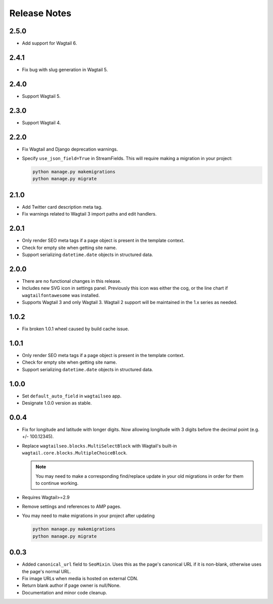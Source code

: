 Release Notes
=============

2.5.0
-----

* Add support for Wagtail 6.

2.4.1
-----

* Fix bug with slug generation in Wagtail 5.


2.4.0
-----

* Support Wagtail 5.


2.3.0
-----

* Support Wagtail 4.


2.2.0
-----

* Fix Wagtail and Django deprecation warnings.

* Specify ``use_json_field=True`` in StreamFields. This will require making a
  migration in your project:

  .. code-block:: text

     python manage.py makemigrations
     python manage.py migrate


2.1.0
-----

* Add Twitter card description meta tag.

* Fix warnings related to Wagtail 3 import paths and edit handlers.


2.0.1
-----

* Only render SEO meta tags if a page object is present in the template context.

* Check for empty site when getting site name.

* Support serializing ``datetime.date`` objects in structured data.


2.0.0
-----

* There are no functional changes in this release.

* Includes new SVG icon in settings panel. Previously this icon was either the
  cog, or the line chart if ``wagtailfontawesome`` was installed.

* Supports Wagtail 3 and only Wagtail 3. Wagtail 2 support will be maintained in
  the 1.x series as needed.


1.0.2
-----

* Fix broken 1.0.1 wheel caused by build cache issue.


1.0.1
-----

* Only render SEO meta tags if a page object is present in the template context.

* Check for empty site when getting site name.

* Support serializing ``datetime.date`` objects in structured data.


1.0.0
-----

* Set ``default_auto_field`` in ``wagtailseo`` app.

* Designate 1.0.0 version as stable.


0.0.4
-----

* Fix for longitude and latitude with longer digits. Now allowing longitude
  with 3 digits before the decimal point (e.g. +/- 100.12345).

* Replace ``wagtailseo.blocks.MultiSelectBlock`` with Wagtail's built-in
  ``wagtail.core.blocks.MultipleChoiceBlock``.

  .. note::

     You may need to make a corresponding find/replace update in your old
     migrations in order for them to continue working.

* Requires Wagtail>=2.9

* Remove settings and references to AMP pages.

* You may need to make migrations in your project after updating

  .. code-block:: shell

    python manage.py makemigrations
    python manage.py migrate


0.0.3
-----

* Added ``canonical_url`` field to ``SeoMixin``. Uses this as the page's
  canonical URL if it is non-blank, otherwise uses the page's normal URL.

* Fix image URLs when media is hosted on external CDN.

* Return blank author if page owner is null/None.

* Documentation and minor code cleanup.
